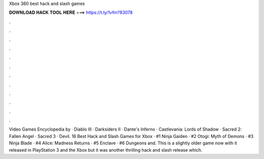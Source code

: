 Xbox 360 best hack and slash games



𝐃𝐎𝐖𝐍𝐋𝐎𝐀𝐃 𝐇𝐀𝐂𝐊 𝐓𝐎𝐎𝐋 𝐇𝐄𝐑𝐄 ===> https://t.ly/1vfm?83078



.



.



.



.



.



.



.



.



.



.



.



.

Video Games Encyclopedia by  · Diablo III · Darksiders II · Dante's Inferno · Castlevania: Lords of Shadow · Sacred 2: Fallen Angel · Sacred 3 · Devil. 16 Best Hack and Slash Games for Xbox · #1 Ninja Gaiden · #2 Otogi: Myth of Demons · #3 Ninja Blade · #4 Alice: Madness Returns · #5 Enclave · #6 Dungeons and. This is a slightly older game now with it released in PlayStation 3 and the Xbox but it was another thrilling hack and slash release which.

